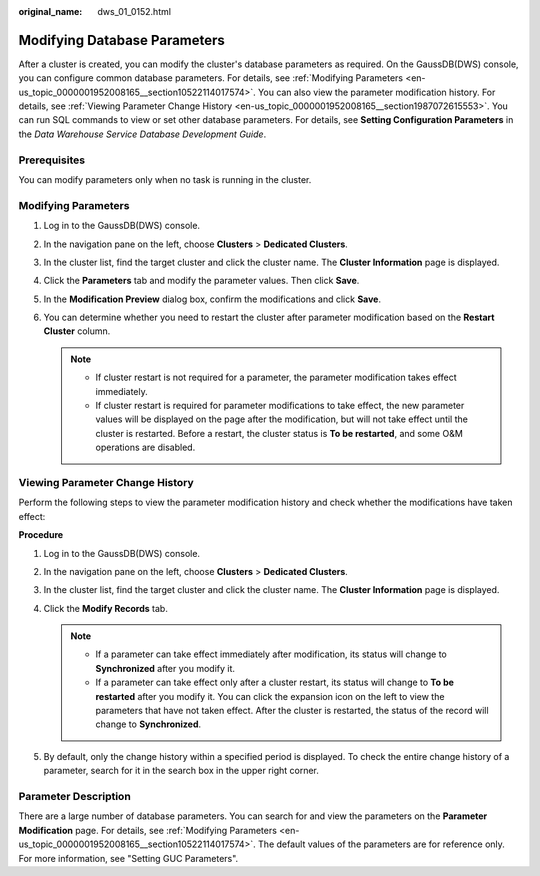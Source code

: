 :original_name: dws_01_0152.html

.. _dws_01_0152:

Modifying Database Parameters
=============================

After a cluster is created, you can modify the cluster's database parameters as required. On the GaussDB(DWS) console, you can configure common database parameters. For details, see :ref:`Modifying Parameters <en-us_topic_0000001952008165__section10522114017574>`. You can also view the parameter modification history. For details, see :ref:`Viewing Parameter Change History <en-us_topic_0000001952008165__section1987072615553>`. You can run SQL commands to view or set other database parameters. For details, see **Setting Configuration Parameters** in the *Data Warehouse Service Database Development Guide*.

Prerequisites
-------------

You can modify parameters only when no task is running in the cluster.

.. _en-us_topic_0000001952008165__section10522114017574:

Modifying Parameters
--------------------

#. Log in to the GaussDB(DWS) console.

#. In the navigation pane on the left, choose **Clusters** > **Dedicated Clusters**.

#. In the cluster list, find the target cluster and click the cluster name. The **Cluster Information** page is displayed.

#. Click the **Parameters** tab and modify the parameter values. Then click **Save**.

   |image1|

#. In the **Modification Preview** dialog box, confirm the modifications and click **Save**.

#. You can determine whether you need to restart the cluster after parameter modification based on the **Restart Cluster** column.

   |image2|

   .. note::

      -  If cluster restart is not required for a parameter, the parameter modification takes effect immediately.
      -  If cluster restart is required for parameter modifications to take effect, the new parameter values will be displayed on the page after the modification, but will not take effect until the cluster is restarted. Before a restart, the cluster status is **To be restarted**, and some O&M operations are disabled.

.. _en-us_topic_0000001952008165__section1987072615553:

Viewing Parameter Change History
--------------------------------

Perform the following steps to view the parameter modification history and check whether the modifications have taken effect:

**Procedure**

#. Log in to the GaussDB(DWS) console.

#. In the navigation pane on the left, choose **Clusters** > **Dedicated Clusters**.

#. In the cluster list, find the target cluster and click the cluster name. The **Cluster Information** page is displayed.

#. Click the **Modify Records** tab.

   |image3|

   .. note::

      -  If a parameter can take effect immediately after modification, its status will change to **Synchronized** after you modify it.
      -  If a parameter can take effect only after a cluster restart, its status will change to **To be restarted** after you modify it. You can click the expansion icon on the left to view the parameters that have not taken effect. After the cluster is restarted, the status of the record will change to **Synchronized**.

#. By default, only the change history within a specified period is displayed. To check the entire change history of a parameter, search for it in the search box in the upper right corner.

.. _en-us_topic_0000001952008165__section926416313488:

Parameter Description
---------------------

There are a large number of database parameters. You can search for and view the parameters on the **Parameter Modification** page. For details, see :ref:`Modifying Parameters <en-us_topic_0000001952008165__section10522114017574>`. The default values of the parameters are for reference only. For more information, see "Setting GUC Parameters".

.. |image1| image:: /_static/images/en-us_image_0000001924569748.png
.. |image2| image:: /_static/images/en-us_image_0000001924569744.png
.. |image3| image:: /_static/images/en-us_image_0000001924569752.png
